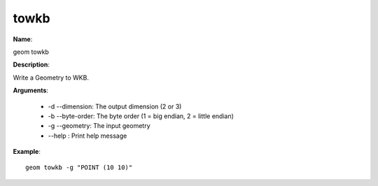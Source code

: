 towkb
=====

**Name**:

geom towkb

**Description**:

Write a Geometry to WKB.

**Arguments**:

   * -d --dimension: The output dimension (2 or 3)

   * -b --byte-order: The byte order (1 = big endian, 2 = little endian)

   * -g --geometry: The input geometry

   * --help : Print help message



**Example**::

    geom towkb -g "POINT (10 10)"